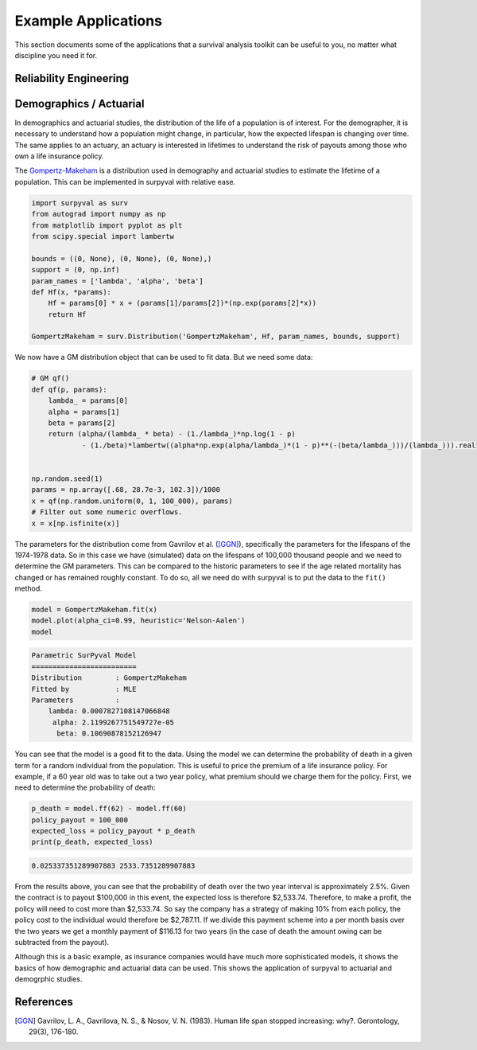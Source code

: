 Example Applications
====================

This section documents some of the applications that a survival analysis toolkit can be useful to you, no matter what discipline you need it for.

Reliability Engineering
-----------------------

Demographics / Actuarial
------------------------

In demographics and actuarial studies, the distribution of the life of a population is of interest. For the demographer, it is necessary to understand how a population might change, in particular, how the expected lifespan is changing over time. The same applies to an actuary, an actuary is interested in lifetimes to understand the risk of payouts among those who own a life insurance policy.

The `Gompertz-Makeham <https://en.wikipedia.org/wiki/Gompertz–Makeham_law_of_mortality>`_ is a distribution used in demography and actuarial studies to estimate the lifetime of a population. This can be implemented in surpyval with relative ease.

.. code:: python


    import surpyval as surv
    from autograd import numpy as np
    from matplotlib import pyplot as plt
    from scipy.special import lambertw

    bounds = ((0, None), (0, None), (0, None),)
    support = (0, np.inf)
    param_names = ['lambda', 'alpha', 'beta']
    def Hf(x, *params):
        Hf = params[0] * x + (params[1]/params[2])*(np.exp(params[2]*x))
        return Hf
        
    GompertzMakeham = surv.Distribution('GompertzMakeham', Hf, param_names, bounds, support)

We now have a GM distribution object that can be used to fit data. But we need some data:

.. code:: python

    # GM qf()
    def qf(p, params):
        lambda_ = params[0]
        alpha = params[1]
        beta = params[2]
        return (alpha/(lambda_ * beta) - (1./lambda_)*np.log(1 - p)
                - (1./beta)*lambertw((alpha*np.exp(alpha/lambda_)*(1 - p)**(-(beta/lambda_)))/(lambda_))).real


    np.random.seed(1)
    params = np.array([.68, 28.7e-3, 102.3])/1000
    x = qf(np.random.uniform(0, 1, 100_000), params)
    # Filter out some numeric overflows.
    x = x[np.isfinite(x)]


The parameters for the distribution come from Gavrilov et al. ([GGN]_), specifically the parameters for the lifespans of the 1974-1978 data. So in this case we have (simulated) data on the lifespans of 100,000 thousand people and we need to determine the GM parameters. This can be compared to the historic parameters to see if the age related mortality has changed or has remained roughly constant. To do so, all we need do with surpyval is to put the data to the ``fit()`` method.

.. code:: python

    model = GompertzMakeham.fit(x)
    model.plot(alpha_ci=0.99, heuristic='Nelson-Aalen')
    model

.. code:: text

    Parametric SurPyval Model
    =========================
    Distribution        : GompertzMakeham
    Fitted by           : MLE
    Parameters          :
        lambda: 0.0007827108147066848
         alpha: 2.1199267751549727e-05
          beta: 0.10690878152126947

.. image:: images/applications-demography-1.png
    :align: center


You can see that the model is a good fit to the data. Using the model we can determine the probability of death in a given term for a random individual from the population. This is useful to price the premium of a life insurance policy. For example, if a 60 year old was to take out a two year policy, what premium should we charge them for the policy. First, we need to determine the probability of death:

.. code:: python
    
    p_death = model.ff(62) - model.ff(60)
    policy_payout = 100_000
    expected_loss = policy_payout * p_death
    print(p_death, expected_loss)

.. code:: text

    0.025337351289907883 2533.7351289907883

From the results above, you can see that the probability of death over the two year interval is approximately 2.5%. Given the contract is to payout $100,000 in this event, the expected loss is therefore $2,533.74. Therefore, to make a profit, the policy will need to cost more than $2,533.74. So say the company has a strategy of making 10% from each policy, the policy cost to the individual would therefore be $2,787.11. If we divide this payment scheme into a per month basis over the two years we get a monthly payment of $116.13 for two years (in the case of death the amount owing can be subtracted from the payout).

Although this is a basic example, as insurance companies would have much more sophisticated models, it shows the basics of how demographic and actuarial data can be used. This shows the application of surpyval to actuarial and demogrphic studies.

References
----------

.. [GGN] Gavrilov, L. A., Gavrilova, N. S., & Nosov, V. N. (1983). Human life span stopped increasing: why?. Gerontology, 29(3), 176-180.

